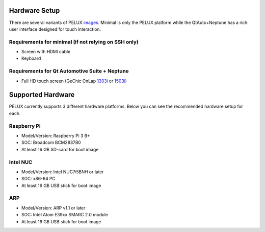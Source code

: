 Hardware Setup
==============

There are several variants of PELUX `images <../baseplatform/building-PELUX-sources.html#available-images>`_.
Minimal is only the PELUX platform while the QtAuto+Neptune has a rich user
interface designed for touch interaction.

Requirements for minimal (if not relying on SSH only)
-----------------------------------------------------
* Screen with HDMI cable
* Keyboard

Requirements for Qt Automotive Suite + Neptune
----------------------------------------------
* Full HD touch screen (GeChic OnLap `1303i <https://www.gechic.com/en-portable-touch-monitor-onlap1303i-view.html>`_
  or `1503i <https://www.gechic.com/en-portable-touch-monitor-onlap1503i-overview.html>`_)

Supported Hardware
==================

PELUX currently supports 3 different hardware platforms.
Below you can see the recommended hardware setup for each.

Raspberry Pi
------------
* Model/Version: Raspberry Pi 3 B+
* SOC: Broadcom BCM2837B0
* At least 16 GB SD-card for boot image

Intel NUC
---------
* Model/Version: Intel NUC7i5BNH or later
* SOC: x86-64 PC
* At least 16 GB USB stick for boot image

ARP
---
* Model/Version: ARP v1.1 or later
* SOC: Intel Atom E39xx SMARC 2.0 module
* At least 16 GB USB stick for boot image

